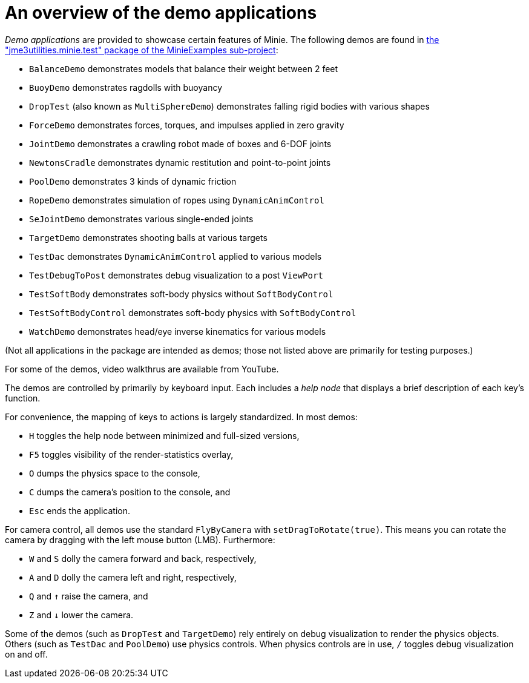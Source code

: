 = An overview of the demo applications
:experimental:
:url-code: https://github.com/stephengold/Minie/tree/v20x/MinieExamples/src/main/java/jme3utilities/minie/test

_Demo applications_ are provided to showcase certain features of Minie.
The following demos are found in
{url-code}[the "jme3utilities.minie.test" package of the MinieExamples sub-project]:

* `BalanceDemo`
  demonstrates models that balance their weight between 2 feet
* `BuoyDemo`
  demonstrates ragdolls with buoyancy
* `DropTest` (also known as `MultiSphereDemo`)
  demonstrates falling rigid bodies with various shapes
* `ForceDemo`
  demonstrates forces, torques, and impulses applied in zero gravity
* `JointDemo`
  demonstrates a crawling robot made of boxes and 6-DOF joints
* `NewtonsCradle`
  demonstrates dynamic restitution and point-to-point joints
* `PoolDemo`
  demonstrates 3 kinds of dynamic friction
* `RopeDemo`
  demonstrates simulation of ropes using `DynamicAnimControl`
* `SeJointDemo`
  demonstrates various single-ended joints
* `TargetDemo`
  demonstrates shooting balls at various targets
* `TestDac`
  demonstrates `DynamicAnimControl` applied to various models
* `TestDebugToPost`
  demonstrates debug visualization to a post `ViewPort`
* `TestSoftBody`
  demonstrates soft-body physics without `SoftBodyControl`
* `TestSoftBodyControl`
  demonstrates soft-body physics with `SoftBodyControl`
* `WatchDemo`
  demonstrates head/eye inverse kinematics for various models

(Not all applications in the package are intended as demos;
those not listed above are primarily for testing purposes.)

For some of the demos, video walkthrus are available from YouTube.

The demos are controlled by primarily by keyboard input.
Each includes a _help node_
that displays a brief description of each key's function.

For convenience, the mapping of keys to actions
is largely standardized.
In most demos:

* kbd:[H] toggles the help node between minimized and full-sized versions,
* kbd:[F5] toggles visibility of the render-statistics overlay,
* kbd:[O] dumps the physics space to the console,
* kbd:[C] dumps the camera's position to the console, and
* kbd:[Esc] ends the application.

For camera control, all demos use
the standard `FlyByCamera` with `setDragToRotate(true)`.
This means you can rotate the camera
by dragging with the left mouse button (LMB).
Furthermore:

* kbd:[W] and kbd:[S] dolly the camera forward and back, respectively,
* kbd:[A] and kbd:[D] dolly the camera left and right, respectively,
* kbd:[Q] and kbd:[&uarr;] raise the camera, and
* kbd:[Z] and kbd:[&darr;] lower the camera.

Some of the demos (such as `DropTest` and `TargetDemo`)
rely entirely on debug visualization to render the physics objects.
Others (such as `TestDac` and `PoolDemo`) use physics controls.
When physics controls are in use,
kbd:[/] toggles debug visualization on and off.

